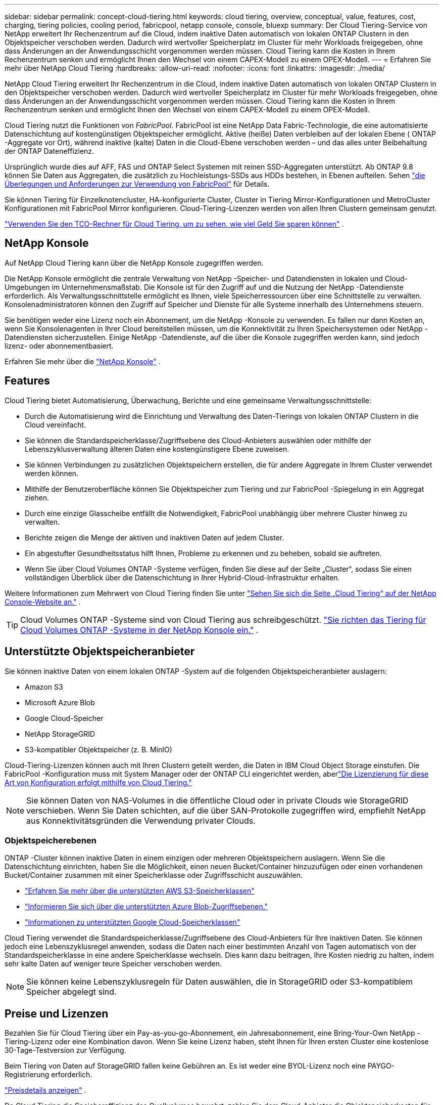 ---
sidebar: sidebar 
permalink: concept-cloud-tiering.html 
keywords: cloud tiering, overview, conceptual, value, features, cost, charging, tiering policies, cooling period, fabricpool, netapp console, console, bluexp 
summary: Der Cloud Tiering-Service von NetApp erweitert Ihr Rechenzentrum auf die Cloud, indem inaktive Daten automatisch von lokalen ONTAP Clustern in den Objektspeicher verschoben werden.  Dadurch wird wertvoller Speicherplatz im Cluster für mehr Workloads freigegeben, ohne dass Änderungen an der Anwendungsschicht vorgenommen werden müssen.  Cloud Tiering kann die Kosten in Ihrem Rechenzentrum senken und ermöglicht Ihnen den Wechsel von einem CAPEX-Modell zu einem OPEX-Modell. 
---
= Erfahren Sie mehr über NetApp Cloud Tiering
:hardbreaks:
:allow-uri-read: 
:nofooter: 
:icons: font
:linkattrs: 
:imagesdir: ./media/


[role="lead"]
NetApp Cloud Tiering erweitert Ihr Rechenzentrum in die Cloud, indem inaktive Daten automatisch von lokalen ONTAP Clustern in den Objektspeicher verschoben werden.  Dadurch wird wertvoller Speicherplatz im Cluster für mehr Workloads freigegeben, ohne dass Änderungen an der Anwendungsschicht vorgenommen werden müssen.  Cloud Tiering kann die Kosten in Ihrem Rechenzentrum senken und ermöglicht Ihnen den Wechsel von einem CAPEX-Modell zu einem OPEX-Modell.

Cloud Tiering nutzt die Funktionen von _FabricPool_.  FabricPool ist eine NetApp Data Fabric-Technologie, die eine automatisierte Datenschichtung auf kostengünstigen Objektspeicher ermöglicht.  Aktive (heiße) Daten verbleiben auf der lokalen Ebene ( ONTAP -Aggregate vor Ort), während inaktive (kalte) Daten in die Cloud-Ebene verschoben werden – und das alles unter Beibehaltung der ONTAP Dateneffizienz.

Ursprünglich wurde dies auf AFF, FAS und ONTAP Select Systemen mit reinen SSD-Aggregaten unterstützt. Ab ONTAP 9.8 können Sie Daten aus Aggregaten, die zusätzlich zu Hochleistungs-SSDs aus HDDs bestehen, in Ebenen aufteilen. Sehen https://docs.netapp.com/us-en/ontap/fabricpool/requirements-concept.html["die Überlegungen und Anforderungen zur Verwendung von FabricPool"^] für Details.

Sie können Tiering für Einzelknotencluster, HA-konfigurierte Cluster, Cluster in Tiering Mirror-Konfigurationen und MetroCluster Konfigurationen mit FabricPool Mirror konfigurieren.  Cloud-Tiering-Lizenzen werden von allen Ihren Clustern gemeinsam genutzt.

https://bluexp.netapp.com/cloud-tiering-service-tco["Verwenden Sie den TCO-Rechner für Cloud Tiering, um zu sehen, wie viel Geld Sie sparen können"^] .



== NetApp Konsole

Auf NetApp Cloud Tiering kann über die NetApp Konsole zugegriffen werden.

Die NetApp Konsole ermöglicht die zentrale Verwaltung von NetApp -Speicher- und Datendiensten in lokalen und Cloud-Umgebungen im Unternehmensmaßstab. Die Konsole ist für den Zugriff auf und die Nutzung der NetApp -Datendienste erforderlich. Als Verwaltungsschnittstelle ermöglicht es Ihnen, viele Speicherressourcen über eine Schnittstelle zu verwalten. Konsolenadministratoren können den Zugriff auf Speicher und Dienste für alle Systeme innerhalb des Unternehmens steuern.

Sie benötigen weder eine Lizenz noch ein Abonnement, um die NetApp -Konsole zu verwenden. Es fallen nur dann Kosten an, wenn Sie Konsolenagenten in Ihrer Cloud bereitstellen müssen, um die Konnektivität zu Ihren Speichersystemen oder NetApp -Datendiensten sicherzustellen. Einige NetApp -Datendienste, auf die über die Konsole zugegriffen werden kann, sind jedoch lizenz- oder abonnementbasiert.

Erfahren Sie mehr über die https://docs.netapp.com/us-en/bluexp-setup-admin/concept-overview.html["NetApp Konsole"] .



== Features

Cloud Tiering bietet Automatisierung, Überwachung, Berichte und eine gemeinsame Verwaltungsschnittstelle:

* Durch die Automatisierung wird die Einrichtung und Verwaltung des Daten-Tierings von lokalen ONTAP Clustern in die Cloud vereinfacht.
* Sie können die Standardspeicherklasse/Zugriffsebene des Cloud-Anbieters auswählen oder mithilfe der Lebenszyklusverwaltung älteren Daten eine kostengünstigere Ebene zuweisen.
* Sie können Verbindungen zu zusätzlichen Objektspeichern erstellen, die für andere Aggregate in Ihrem Cluster verwendet werden können.
* Mithilfe der Benutzeroberfläche können Sie Objektspeicher zum Tiering und zur FabricPool -Spiegelung in ein Aggregat ziehen.
* Durch eine einzige Glasscheibe entfällt die Notwendigkeit, FabricPool unabhängig über mehrere Cluster hinweg zu verwalten.
* Berichte zeigen die Menge der aktiven und inaktiven Daten auf jedem Cluster.
* Ein abgestufter Gesundheitsstatus hilft Ihnen, Probleme zu erkennen und zu beheben, sobald sie auftreten.
* Wenn Sie über Cloud Volumes ONTAP -Systeme verfügen, finden Sie diese auf der Seite „Cluster“, sodass Sie einen vollständigen Überblick über die Datenschichtung in Ihrer Hybrid-Cloud-Infrastruktur erhalten.


Weitere Informationen zum Mehrwert von Cloud Tiering finden Sie unter https://bluexp.netapp.com/cloud-tiering["Sehen Sie sich die Seite „Cloud Tiering“ auf der NetApp Console-Website an."^] .


TIP: Cloud Volumes ONTAP -Systeme sind von Cloud Tiering aus schreibgeschützt. https://docs.netapp.com/us-en/bluexp-cloud-volumes-ontap/task-tiering.html["Sie richten das Tiering für Cloud Volumes ONTAP -Systeme in der NetApp Konsole ein."^] .



== Unterstützte Objektspeicheranbieter

Sie können inaktive Daten von einem lokalen ONTAP -System auf die folgenden Objektspeicheranbieter auslagern:

* Amazon S3
* Microsoft Azure Blob
* Google Cloud-Speicher
* NetApp StorageGRID
* S3-kompatibler Objektspeicher (z. B. MinIO)


Cloud-Tiering-Lizenzen können auch mit Ihren Clustern geteilt werden, die Daten in IBM Cloud Object Storage einstufen.  Die FabricPool -Konfiguration muss mit System Manager oder der ONTAP CLI eingerichtet werden, aberlink:task-licensing-cloud-tiering.html#apply-bluexp-tiering-licenses-to-clusters-in-special-configurations["Die Lizenzierung für diese Art von Konfiguration erfolgt mithilfe von Cloud Tiering."]


NOTE: Sie können Daten von NAS-Volumes in die öffentliche Cloud oder in private Clouds wie StorageGRID verschieben.  Wenn Sie Daten schichten, auf die über SAN-Protokolle zugegriffen wird, empfiehlt NetApp aus Konnektivitätsgründen die Verwendung privater Clouds.



=== Objektspeicherebenen

ONTAP -Cluster können inaktive Daten in einem einzigen oder mehreren Objektspeichern auslagern.  Wenn Sie die Datenschichtung einrichten, haben Sie die Möglichkeit, einen neuen Bucket/Container hinzuzufügen oder einen vorhandenen Bucket/Container zusammen mit einer Speicherklasse oder Zugriffsschicht auszuwählen.

* link:reference-aws-support.html["Erfahren Sie mehr über die unterstützten AWS S3-Speicherklassen"]
* link:reference-azure-support.html["Informieren Sie sich über die unterstützten Azure Blob-Zugriffsebenen."]
* link:reference-google-support.html["Informationen zu unterstützten Google Cloud-Speicherklassen"]


Cloud Tiering verwendet die Standardspeicherklasse/Zugriffsebene des Cloud-Anbieters für Ihre inaktiven Daten.  Sie können jedoch eine Lebenszyklusregel anwenden, sodass die Daten nach einer bestimmten Anzahl von Tagen automatisch von der Standardspeicherklasse in eine andere Speicherklasse wechseln.  Dies kann dazu beitragen, Ihre Kosten niedrig zu halten, indem sehr kalte Daten auf weniger teure Speicher verschoben werden.


NOTE: Sie können keine Lebenszyklusregeln für Daten auswählen, die in StorageGRID oder S3-kompatiblem Speicher abgelegt sind.



== Preise und Lizenzen

Bezahlen Sie für Cloud Tiering über ein Pay-as-you-go-Abonnement, ein Jahresabonnement, eine Bring-Your-Own NetApp -Tiering-Lizenz oder eine Kombination davon.  Wenn Sie keine Lizenz haben, steht Ihnen für Ihren ersten Cluster eine kostenlose 30-Tage-Testversion zur Verfügung.

Beim Tiering von Daten auf StorageGRID fallen keine Gebühren an.  Es ist weder eine BYOL-Lizenz noch eine PAYGO-Registrierung erforderlich.

https://bluexp.netapp.com/pricing#tiering["Preisdetails anzeigen"^] .

Da Cloud Tiering die Speichereffizienz des Quellvolumes bewahrt, zahlen Sie dem Cloud-Anbieter die Objektspeicherkosten für die mehrstufigen Daten nach Berücksichtigung der ONTAP Effizienz (für die geringere Datenmenge nach Anwendung von Deduplizierung und Komprimierung).



=== 30 Tage kostenlos testen

Wenn Sie keine Cloud Tiering-Lizenz haben, beginnt eine 30-tägige kostenlose Testversion des Tierings, wenn Sie das Tiering für Ihren ersten Cluster einrichten.  Nach Ablauf der 30-tägigen kostenlosen Testversion müssen Sie für die Staffelung über ein Pay-as-you-go-Abonnement, ein Jahresabonnement, eine BYOL-Lizenz oder eine Kombination davon bezahlen.

Wenn Ihre kostenlose Testversion endet und Sie kein Abonnement abgeschlossen oder eine Lizenz hinzugefügt haben, führt ONTAP keine Tiering-Verteilung von Cold Data mehr in den Objektspeicher durch.  Auf alle zuvor abgestuften Daten kann weiterhin zugegriffen werden. Dies bedeutet, dass Sie diese Daten abrufen und verwenden können.  Beim Abrufen werden diese Daten aus der Cloud zurück in die Leistungsebene verschoben.



=== Pay-as-you-go-Abonnement

Cloud Tiering bietet verbrauchsbasierte Lizenzierung in einem Pay-as-you-go-Modell.  Nachdem Sie das Abonnement über den Marktplatz Ihres Cloud-Anbieters abgeschlossen haben, zahlen Sie pro GB für gestaffelte Daten – es gibt keine Vorauszahlung.  Die Abrechnung erfolgt durch Ihren Cloud-Anbieter über Ihre monatliche Rechnung.

Sie sollten sich auch dann anmelden, wenn Sie über eine kostenlose Testversion verfügen oder Ihre eigene Lizenz mitbringen (BYOL):

* Durch das Abonnement wird sichergestellt, dass es nach Ablauf Ihrer kostenlosen Testversion zu keiner Dienstunterbrechung kommt.
+
Nach Ablauf der Testphase werden Ihnen stündlich Gebühren entsprechend der von Ihnen gestaffelten Datenmenge berechnet.

* Wenn Sie mehr Daten stufen, als Ihre BYOL-Lizenz zulässt, wird die Datenstufeneinteilung über Ihr Pay-as-you-go-Abonnement fortgesetzt.
+
Wenn Sie beispielsweise über eine 10-TB-Lizenz verfügen, wird die gesamte Kapazität über 10 TB hinaus über das Pay-as-you-go-Abonnement abgerechnet.



Während Ihrer kostenlosen Testphase oder wenn Sie Ihre Cloud Tiering BYOL-Lizenz nicht überschritten haben, werden Ihnen keine Kosten für Ihr Pay-as-you-go-Abonnement in Rechnung gestellt.

link:task-licensing-cloud-tiering.html#use-a-bluexp-tiering-paygo-subscription["Erfahren Sie, wie Sie ein Pay-as-you-go-Abonnement einrichten"] .



=== Jahresvertrag

Cloud Tiering bietet einen Jahresvertrag für die Auslagerung inaktiver Daten auf Amazon S3 oder Azure.  Es ist mit einer Laufzeit von 1, 2 oder 3 Jahren erhältlich.

Jahresverträge werden derzeit beim Tiering auf Google Cloud nicht unterstützt.



=== Bringen Sie Ihre eigene Lizenz mit

Bringen Sie Ihre eigene Lizenz mit, indem Sie eine *Cloud Tiering*-Lizenz von NetApp erwerben (früher als „Cloud Tiering“-Lizenz bekannt).  Sie können Lizenzen mit einer Laufzeit von 1, 2 oder 3 Jahren erwerben und eine beliebige abgestufte Kapazität angeben (beginnend bei mindestens 10 TiB).  Bei der BYOL Cloud Tiering-Lizenz handelt es sich um eine Floating-Lizenz, die Sie für mehrere lokale ONTAP Cluster verwenden können.  Die gesamte Tiering-Kapazität, die Sie in Ihrer Cloud Tiering-Lizenz definieren, kann von allen Ihren lokalen Clustern verwendet werden.

Nachdem Sie eine Cloud Tiering-Lizenz erworben haben, müssen Sie die Lizenz zur NetApp Konsole hinzufügen. link:task-licensing-cloud-tiering.html#use-a-bluexp-tiering-byol-license["Erfahren Sie, wie Sie eine Cloud Tiering BYOL-Lizenz verwenden"] .

Wie oben erwähnt, empfehlen wir Ihnen, ein Pay-as-you-go-Abonnement einzurichten, auch wenn Sie eine BYOL-Lizenz erworben haben.


NOTE: Ab August 2021 wurde die alte * FabricPool*-Lizenz durch die *Cloud Tiering*-Lizenz ersetzt. link:task-licensing-cloud-tiering.html#bluexp-tiering-byol-licensing-starting-in-2021["Lesen Sie mehr darüber, wie sich die Cloud Tiering-Lizenz von der FabricPool -Lizenz unterscheidet"] .



== So funktioniert Cloud Tiering

Cloud Tiering ist ein von NetApp verwalteter Dienst, der die FabricPool -Technologie nutzt, um inaktive (kalte) Daten automatisch von Ihren lokalen ONTAP Clustern in den Objektspeicher in Ihrer öffentlichen oder privaten Cloud zu verschieben.  Verbindungen zu ONTAP erfolgen über einen Konsolenagenten.

Das folgende Bild zeigt die Beziehung zwischen den einzelnen Komponenten:

image:diagram_cloud_tiering.png["Ein Architekturbild, das den Cloud Tiering-Dienst mit einer Verbindung zum Konsolenagenten in Ihrem Cloud-Anbieter, den Agenten mit einer Verbindung zu Ihrem ONTAP Cluster und eine Verbindung zwischen dem ONTAP Cluster und dem Objektspeicher in Ihrem Cloud-Anbieter zeigt.  Aktive Daten befinden sich im ONTAP Cluster, während inaktive Daten im Objektspeicher gespeichert sind."]

Im Großen und Ganzen funktioniert Cloud Tiering folgendermaßen:

. Sie ermitteln Ihren lokalen Cluster über die NetApp Konsole.
. Sie richten die Tiering-Funktion ein, indem Sie Details zu Ihrem Objektspeicher angeben, darunter Bucket/Container, Speicherklasse oder Zugriffsebene sowie Lebenszyklusregeln für die gestuften Daten.
. Die Konsole konfiguriert ONTAP für die Verwendung des Objektspeicheranbieters und ermittelt die Menge der aktiven und inaktiven Daten im Cluster.
. Sie wählen die Volumes aus, die in Tiers unterteilt werden sollen, und die Tiering-Richtlinie, die auf diese Volumes angewendet werden soll.
. ONTAP beginnt mit der Tiering-Verteilung inaktiver Daten in den Objektspeicher, sobald die Daten die Schwellenwerte erreicht haben, um als inaktiv zu gelten (siehe<<Richtlinien für die Datenträgereinteilung>> ).
. Wenn Sie eine Lebenszyklusregel auf die abgestuften Daten angewendet haben (nur bei einigen Anbietern verfügbar), werden ältere abgestufte Daten nach einer bestimmten Anzahl von Tagen einer kostengünstigeren Stufe zugewiesen.




=== Richtlinien für die Datenträgereinteilung

Wenn Sie die Volumes auswählen, die Sie in Ebenen aufteilen möchten, wählen Sie eine _Volume-Tiering-Richtlinie_ aus, die auf jedes Volume angewendet werden soll.  Eine Tiering-Richtlinie bestimmt, wann oder ob die Benutzerdatenblöcke eines Volumes in die Cloud verschoben werden.

Sie können auch die *Abkühlzeit* anpassen.  Dies ist die Anzahl der Tage, die Benutzerdaten in einem Volume inaktiv bleiben müssen, bevor sie als „kalt“ betrachtet und in den Objektspeicher verschoben werden.  Für Tiering-Richtlinien, die eine Anpassung der Abkühlungsperiode ermöglichen, sind die gültigen Werte:

* 2 bis 183 Tage bei Verwendung von ONTAP 9.8 und höher
* 2 bis 63 Tage für frühere ONTAP Versionen


2 bis 63 ist die empfohlene Best Practice.

Keine Richtlinie (Keine):: Behält die Daten auf einem Volume in der Leistungsstufe und verhindert, dass sie in die Cloudstufe verschoben werden.
Kalte Snapshots (nur Snapshot):: ONTAP schichtet kalte Snapshot-Blöcke im Volume, die nicht mit dem aktiven Dateisystem geteilt werden, in den Objektspeicher ein.  Beim Lesen werden kalte Datenblöcke auf der Cloud-Ebene zu heißen Datenblöcken und werden auf die Leistungsebene verschoben.
+
--
Die Daten werden erst abgestuft, wenn ein Aggregat 50 % seiner Kapazität erreicht hat und die Daten die Abkühlphase erreicht haben.  Die Standardanzahl der Kühltage beträgt 2, Sie können diese Zahl jedoch anpassen.


NOTE: Wiederaufgewärmte Daten werden nur dann in die Leistungsebene zurückgeschrieben, wenn Platz vorhanden ist.  Wenn die Kapazität der Leistungsebene zu mehr als 70 % ausgelastet ist, wird weiterhin auf Blöcke aus der Cloud-Ebene zugegriffen.

--
Kalte Benutzerdaten und Snapshots (Auto):: ONTAP ordnet alle Cold Blocks im Volume (ohne Metadaten) dem Objektspeicher zu.  Zu den kalten Daten gehören nicht nur Snapshot-Kopien, sondern auch kalte Benutzerdaten aus dem aktiven Dateisystem.
+
--
* Beim Lesen durch zufällige Lesevorgänge werden kalte Datenblöcke auf der Cloud-Ebene heiß und in die Leistungsebene verschoben.
* Beim Lesen durch sequenzielle Lesevorgänge, wie sie beispielsweise bei Index- und Antivirenscans auftreten, bleiben kalte Datenblöcke auf der Cloud-Ebene kalt und werden nicht in die Leistungsebene geschrieben.
+
Diese Richtlinie ist ab ONTAP 9.4 verfügbar.

+
Die Daten werden erst abgestuft, wenn ein Aggregat 50 % seiner Kapazität erreicht hat und die Daten die Abkühlphase erreicht haben.  Die Standardanzahl der Kühltage beträgt 31, Sie können diese Zahl jedoch anpassen.

+

NOTE: Wiederaufgewärmte Daten werden nur dann in die Leistungsebene zurückgeschrieben, wenn Platz vorhanden ist.  Wenn die Kapazität der Leistungsebene zu mehr als 70 % ausgelastet ist, wird weiterhin auf Blöcke aus der Cloud-Ebene zugegriffen.



--
Alle Benutzerdaten (Alle):: Alle Daten (ohne Metadaten) werden sofort als „kalt“ markiert und so schnell wie möglich in den Objektspeicher verschoben.  Es ist nicht erforderlich, 48 Stunden zu warten, bis neue Blöcke in einem Volume kalt werden.  Blöcke, die sich vor dem Festlegen der Richtlinie „Alle“ im Volume befanden, benötigen 48 Stunden, um kalt zu werden.
+
--
Beim Lesen bleiben kalte Datenblöcke auf der Cloud-Ebene kalt und werden nicht auf die Leistungsebene zurückgeschrieben.  Diese Richtlinie ist ab ONTAP 9.6 verfügbar.

Berücksichtigen Sie Folgendes, bevor Sie sich für diese Staffelungsrichtlinie entscheiden:

* Durch die Einteilung der Daten in Tiering-Formate wird die Speichereffizienz sofort verringert (nur Inline).
* Sie sollten diese Richtlinie nur verwenden, wenn Sie sicher sind, dass sich die kalten Daten auf dem Datenträger nicht ändern.
* Objektspeicherung ist nicht transaktional und führt bei Änderungen zu erheblicher Fragmentierung.
* Berücksichtigen Sie die Auswirkungen von SnapMirror -Übertragungen, bevor Sie Quellvolumes in Datenschutzbeziehungen die Tiering-Richtlinie „Alle“ zuweisen.
+
Da die Daten sofort in Ebenen aufgeteilt werden, liest SnapMirror Daten aus der Cloud-Ebene und nicht aus der Leistungsebene.  Dies führt zu langsameren SnapMirror -Vorgängen – und verlangsamt möglicherweise auch andere SnapMirror -Vorgänge weiter hinten in der Warteschlange –, selbst wenn diese unterschiedliche Tiering-Richtlinien verwenden.

* NetApp Backup and Recovery wird in ähnlicher Weise durch Volumes beeinflusst, für die eine Tiering-Richtlinie festgelegt wurde. https://docs.netapp.com/us-en/bluexp-backup-recovery/concept-ontap-backup-to-cloud.html#fabricpool-tiering-policy-considerations["Siehe Überlegungen zur Tiering-Richtlinie bei Backup und Recovery"^] .


--
Alle DP-Benutzerdaten (Backup):: Alle Daten auf einem Datenschutzvolume (ohne Metadaten) werden sofort in die Cloud-Ebene verschoben.  Beim Lesen bleiben kalte Datenblöcke auf der Cloud-Ebene kalt und werden nicht auf die Leistungsebene zurückgeschrieben (ab ONTAP 9.4).
+
--

NOTE: Diese Richtlinie ist für ONTAP 9.5 oder früher verfügbar.  Ab ONTAP 9.6 wurde es durch die Tiering-Richtlinie *All* ersetzt.

--

